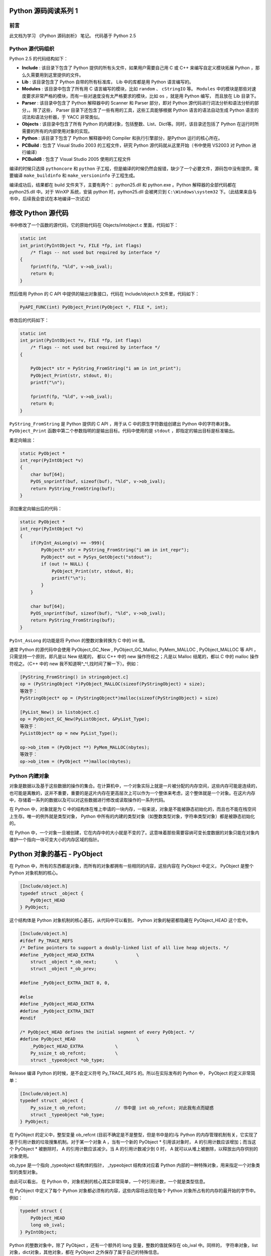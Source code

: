 Python 源码阅读系列 1
---------------------------------

前言
===================

此文档为学习 《Python 源码剖析》 笔记。 代码基于 Python 2.5

Python 源代码组织
===================

Python 2.5 的代码结构如下：

.. image:: img/code-structure.png

- **Include** : 该目录下包含了 Python 提供的所有头文件，如果用户需要自己用 \
  C 或 C++ 来编写自定义模块拓展 Python ，那么久需要用到这里提供的文件。

- **Lib** : 该目录包含了 Python 自带的所有标准库， Lib 中的库都是用 Python \
  语言编写的。

- **Modules** : 该目录中包含了所有用 C 语言编写的模块，比如 ``random`` 、 \
  ``cStringIO`` 等。 ``Modules`` 中的模块是那些对速度要求非常严格的模块，而\
  有一些对速度没有太严格要求的模块，比如 ``os`` ，就是用 Python 编写， 而且\
  放在 Lib 目录下。

- **Parser** : 该目录中包含了 Python 解释器中的 Scanner 和 Parser 部分，即\
  对 Python 源代码进行词法分析和语法分析的部分，。除了这些， Parser 目录下还\
  包含了一些有用的工具，这些工具能够根据 Python 语言的语法自动生成 Python 语\
  言的词法和语法分析器，于 YACC 非常类似。

- **Objects** : 该目录中包含了所有 Python 的内建对象，包括整数、List、Dict\
  等。同时，该目录还包括了 Python 在运行时所需要的所有的内部使用对象的实现。

- **Python** : 该目录下包含了 Python 解释器中的 Compiler 和执行引擎部分，是\
  Python 运行的核心所在。

- **PCBuild** : 包含了 Visual Studio 2003 的工程文件，研究 Python 源代码就\
  从这里开始（书中使用 VS2003 对 Python 进行编译）

- **PCBuild8** : 包含了 Visual Studio 2005 使用的工程文件

编译的时候只选择 ``pythoncore`` 和 ``python`` 子工程，但是编译的时候仍然会报\
错，缺少了一个必要文件，源码包中没有提供，需要编译 ``make_buildinfo`` 和 \
``make_versioninfo`` 子工程生成。

编译成功后，结果都在 build 文件夹下，主要有两个： python25.dll 和 python.exe 。\
Python 解释器的全部代码都在 python25.dll 中。对于 WinXP 系统，安装 python \
时，python25.dll 会被拷贝到 ``C:\Windows\system32`` 下。（此结果来自与书中，后\
续我会尝试在本地编译一次试试）

修改 Python 源代码
--------------------------

书中修改了一个函数的源代码，它的原始代码在 Objects/intobject.c 里面，代码如下：

.. code-block:: c

    static int
    int_print(PyIntObject *v, FILE *fp, int flags)
        /* flags -- not used but required by interface */
    {
        fprintf(fp, "%ld", v->ob_ival);
        return 0;
    }

然后借用 Python 的 C API 中提供的输出对象接口，代码在 Include/object.h 文件里，\
代码如下：

.. code-block:: c

    PyAPI_FUNC(int) PyObject_Print(PyObject *, FILE *, int);

修改后的代码如下：

.. code-block:: c

    static int
    int_print(PyIntObject *v, FILE *fp, int flags)
        /* flags -- not used but required by interface */
    {
      
        PyObject* str = PyString_FromString("i am in int_print");
        PyObject_Print(str, stdout, 0);
        printf("\n");

        fprintf(fp, "%ld", v->ob_ival);
        return 0;
    }


``PyString_FromString`` 是 Python 提供的 C API ，用于从 C 中的原生字符数组创建出 \
Python 中的字符串对象。 ``PyObject_Print`` 函数中第二个参数指明的是输出目标。代码\
中使用的是 ``stdout`` ，即指定的输出目标是标准输出。

重定向输出：

.. code-block:: c 

    static PyObject *
    int_repr(PyIntObject *v)
    {
        char buf[64];
        PyOS_snprintf(buf, sizeof(buf), "%ld", v->ob_ival);
        return PyString_FromString(buf);
    }

添加重定向输出后的代码：

.. code-block:: c 

    static PyObject *
    int_repr(PyIntObject *v)
    {
        if(PyInt_AsLong(v) == -999){
            PyObject* str = PyString_FromString("i am in int_repr");
            PyObject* out = PySys_GetObject("stdout");
            if (out != NULL) {
                PyObject_Print(str, stdout, 0);
                printf("\n");
            }
        }

        char buf[64];
        PyOS_snprintf(buf, sizeof(buf), "%ld", v->ob_ival);
        return PyString_FromString(buf);
    }

``PyInt_AsLong`` 的功能是将 Python 的整数对象转换为 C 中的 int 值。

通常 Python 的源代码中会使用 PyObject_GC_New , PyObject_GC_Malloc, \
PyMem_MALLOC , PyObject_MALLOC 等 API ，只需坚持一个原则，即凡是以 New \
结尾的， 都以 C++ 中的 new 操作符视之；凡是以 Malloc 结尾的，都以 C 中的 \
malloc 操作符视之。（C++ 中的 new 我不知道啊^_^!,找时间了解一下）。例如：

.. code-block:: c 

    [PyString_FromString() in stringobject.c]
    op = (PyStringObject *)PyObject_MALLOC(sizeof(PyStringObject) + size);
    等效于：
    PyStringObject* op = (PyStringObject*)malloc(sizeof(PyStringObject) + size)

    [PyList_New() in listobject.c]
    op = PyObject_GC_New(PyListObject, &PyList_Type);
    等效于：
    PyListObject* op = new PyList_Type();

    op->ob_item = (PyObject **) PyMem_MALLOC(nbytes);
    等效于：
    op->ob_item = (PyObject **)malloc(nbytes);

Python 内建对象
==================================

对象是数据以及基于这些数据的操作的集合。在计算机中，一个对象实际上就是一片\
被分配的内存空间，这些内存可能是连续的，也可能是离散的，这并不重要，重要的\
是这片内存在更高层次上可以作为一个整体来考虑，这个整体就是一个对象。在这片\
内存中，存储着一系列的数据以及可以对这些数据进行修改或读取操作的一系列代码。

在 Python 中，对象就是为 C 中的结构体在堆上申请的一块内存，一般来说，对象\
是不能被静态初始化的，而且也不能在栈空间上生存。唯一的例外就是类型对象， \
Python 中所有的内建的类型对象（如整数类型对象，字符串类型对象）都是被静态\
初始化的。

在 Python 中，一个对象一旦被创建，它在内存中的大小就是不变的了。这意味着那\
些需要容纳可变长度数据的对象只能在对象内维护一个指向一块可变大小的内存区域\
的指针。

Python 对象的基石 - PyObject
--------------------------------

在 Python 中，所有的东西都是对象，而所有的对象都拥有一些相同的内容，这些内\
容在 PyObject 中定义， PyObject 是整个 Python 对象机制的核心。

.. code-block:: c

    [Include/object.h]
    typedef struct _object {
        PyObject_HEAD
    } PyObject;

这个结构体是 Python 对象机制的核心基石，从代码中可以看到， Python 对象的秘\
密都隐藏在 PyObject_HEAD 这个宏中。

.. code-block:: c

    [Include/object.h]
    #ifdef Py_TRACE_REFS
    /* Define pointers to support a doubly-linked list of all live heap objects. */
    #define _PyObject_HEAD_EXTRA		\
        struct _object *_ob_next;	\
        struct _object *_ob_prev;

    #define _PyObject_EXTRA_INIT 0, 0,

    #else
    #define _PyObject_HEAD_EXTRA
    #define _PyObject_EXTRA_INIT
    #endif

    /* PyObject_HEAD defines the initial segment of every PyObject. */
    #define PyObject_HEAD			\
        _PyObject_HEAD_EXTRA		\
        Py_ssize_t ob_refcnt;		\
        struct _typeobject *ob_type;

Release 编译 Python 的时候，是不会定义符号 Py_TRACE_REFS 的。所以在实际发\
布的 Python 中， PyObject 的定义非常简单：

.. code-block:: c

    [Include/object.h]
    typedef struct _object {
        Py_ssize_t ob_refcnt;		// 书中是 int ob_refcnt; 对此我有点而疑惑
        struct _typeobject *ob_type;
    } PyObject;    

在 PyObject 的定义中，整型变量 ob_refcnt (目前不确定是不是整型，但是书中是的)\
与 Python 的内存管理机制有关，它实现了基于引用计数的垃圾搜集机制。对于某一个对\
象 A ，当有一个新的 PyObject * 引用该对象时， A 的引用计数应该增加；而当这个 \
PyObject * 被删除时， A 的引用计数应该减少。当 A 的引用计数减少到 0 时， A 就\
可以从堆上被删除，以释放出内存供别的对象使用。

ob_type 是一个指向 _typeobject 结构体的指针， _typeobject 结构体对应着 Python \
内部的一种特殊对象，用来指定一个对象类型的类型对象。

由此可以看出， 在 Python 中，对象机制的核心其实非常简单，一个时引用计数，一个就\
是类型信息。

在 PyObject 中定义了每个 Python 对象都必须有的内容，这些内容将出现在每个 Python \
对象所占有的内存的最开始的字节中。例如：

.. code-block:: c

  typedef struct {
      PyObject_HEAD
      long ob_ival;
  } PyIntObject;

Python 的整数对象中，除了 PyObject ，还有一个额外的 long 变量，整数的值就保存在 \
ob_ival 中。同样的， 字符串对象，list对象，dict对象，其他对象，都在 PyObject \
之外保存了属于自己的特殊信息。

整数对象的特殊信息是一个 C 中的整型变量，无论这个整数对象的值有多大，都可以保存在\
这个整型变量 ( ob_ival ) 中。 Python 在 PyObject 对象之外，还有一个表示这类对象\
的结构体 -- PyVarObject:

.. code-block:: c 

    [Include/object.h]
    #define PyObject_VAR_HEAD		\
        PyObject_HEAD			\
        Py_ssize_t ob_size; /* Number of items in variable part */
        // 此处书中是 int ob_size
    
    typedef struct {
        PyObject_VAR_HEAD
    } PyVarObject;

把整数对象这样不包含可变数据的对象称为 "定长对象"， 而字符串对象这样的包含了可变数\
据的对象称为 "变长对象"。 区别在于定长对象的不同对象占用的内存大小是一样的，而变长\
对象的不同对象占用的内存可能是不一样的。比如，整数对象 “1” 和 “100” 占用的内存大小\
都是 sizeof(PyIntObject)， 而字符串对象 “Python” 和 “Ruby” 占用的内存大小就不同\
了。正是这种区别导致了 PyVarObject 对象中 ob_size 的出现。变长对象通常都是容器， \
ob_size 这个成员实际上就是指明了变长对象中一共容纳了多少个元素。 注意， ob_size \
指明的是所容纳元素的个数，而不是字节的数量。例如，Python 中最常用的 list 就是一个 \
PyVarObject 对象，如果 list 中有 5 个元素，那么 ob_size 的值就是 5。

从 PyObject_VAR_HEAD 的定义可以看出， PyVarObject 实际上只是对 PyObject 的一个拓\
展。因此对于任何一个 PyVarObject , 其所占用的内存开始部分的字节的意义和 PyObject \
是一样的。在 Python 内部，每个对象都拥有相同的对象头部，这使得 Python 中对对象的引\
用变得非常统一，只需要用一个 PyObject * 指针就可以引用任意的一个对象，不论该对象实\
际是什么对象。

.. image:: img/pyobject-1-1.png

类型对象
=================================

当在内存中分配空间，创建对象的时候，必须要知道申请多大的空间。显然，这不是一个定值，\
因为不同的对象需要不同的空间。对象所需的内存空间的大小信息虽然不显见于 PyObject 的定\
义中，但它却隐身于 PyObject 中。

实际上，占用内存空间的大小是对象的一种元信息，这样的元信息是与对象所属类型密切相关的，\
因此一定会出现在与对象所对应的类型对象中，详细考察一下类型对象 _typeobject:

.. code-block:: c 

    typedef struct _typeobject {
        PyObject_VAR_HEAD
        const char *tp_name; /* For printing, in format "<module>.<name>" */
        Py_ssize_t tp_basicsize, tp_itemsize; /* For allocation */

        /* Methods to implement standard operations */

        destructor tp_dealloc;
        printfunc tp_print;
        getattrfunc tp_getattr;
        setattrfunc tp_setattr;
        cmpfunc tp_compare;
        reprfunc tp_repr;

        /* Method suites for standard classes */

        PyNumberMethods *tp_as_number;
        PySequenceMethods *tp_as_sequence;
        PyMappingMethods *tp_as_mapping;

        /* More standard operations (here for binary compatibility) */

        hashfunc tp_hash;
        ternaryfunc tp_call;
        reprfunc tp_str;
        getattrofunc tp_getattro;
        setattrofunc tp_setattro;

        /* Functions to access object as input/output buffer */
        PyBufferProcs *tp_as_buffer;

        /* Flags to define presence of optional/expanded features */
        long tp_flags;

        const char *tp_doc; /* Documentation string */

        /* Assigned meaning in release 2.0 */
        /* call function for all accessible objects */
        traverseproc tp_traverse;

        /* delete references to contained objects */
        inquiry tp_clear;

        /* Assigned meaning in release 2.1 */
        /* rich comparisons */
        richcmpfunc tp_richcompare;

        /* weak reference enabler */
        Py_ssize_t tp_weaklistoffset;

        /* Added in release 2.2 */
        /* Iterators */
        getiterfunc tp_iter;
        iternextfunc tp_iternext;

        /* Attribute descriptor and subclassing stuff */
        struct PyMethodDef *tp_methods;
        struct PyMemberDef *tp_members;
        struct PyGetSetDef *tp_getset;
        struct _typeobject *tp_base;
        PyObject *tp_dict;
        descrgetfunc tp_descr_get;
        descrsetfunc tp_descr_set;
        Py_ssize_t tp_dictoffset;
        initproc tp_init;
        allocfunc tp_alloc;
        newfunc tp_new;
        freefunc tp_free; /* Low-level free-memory routine */
        inquiry tp_is_gc; /* For PyObject_IS_GC */
        PyObject *tp_bases;
        PyObject *tp_mro; /* method resolution order */
        PyObject *tp_cache;
        PyObject *tp_subclasses;
        PyObject *tp_weaklist;
        destructor tp_del;

    #ifdef COUNT_ALLOCS
        /* these must be last and never explicitly initialized */
        Py_ssize_t tp_allocs;
        Py_ssize_t tp_frees;
        Py_ssize_t tp_maxalloc;
        struct _typeobject *tp_prev;
        struct _typeobject *tp_next;
    #endif
    } PyTypeObject;

在上述 _typeobject 的定义中包含了许多信息，主要可以分为 4 类：

- 类型名， tp_name ，主要是 Python 内部以及调试的时候使用；
- 创建该类型对象是分配内存空间大小的信息，即 tp_basicsize 和 tp_itemsize;
- 与该类型对象相关联的操作信息（就是诸如 tp_print 这样的许多的函数指针）；
- 下面将要描述的类型的类型信息。

事实上，一个 PyTypeObject 对象就是 Python 中对面向对象理论中 “类” 这个概念的实现，\
而 PyTypeObject 也是一个非常复杂的话题，将在以后详细剖析构建在 PyTypeObject 之上\
的 Python 的类型和对象体系。

对象的创建
=====================

Python 创建一个整数对象一般来说会有两种方法；第一种是通过 Python C API 来创建；第\
二种是通过类型对象 PyInt_Type。

Python 的 C API 分成两类，一类称为范型的 API ，或者称为 AOL （Abstrack Object Layer）。\
这类 API 都具有诸如 PyObject_*** 的形式，可以应用在任何 Python 对象身上，比如输出对象的 \
PyObject_Print ，你可以 PyObject_Print(int object) ， 也可以 PyObject_Print(string object) \
， API 内部会有一整套机制确定最终调用的函数是哪一个。对于创建一个整数对象，可以采用如下的\
表达式： PyObject* intObj = PyObject_New(PyObject, &PyInt_Type) 。

另一类是与类型相关的 API ，或者成为 COL (Concrete Object Layer) 。这类 API 通常只作\
用在某一类型的对象上，对于每一种内建对象， Python 都提供了这样的一组 API 。对于整数对象\
可以使用如下 API 创建： PyObject \*intObj = PyInt_FromLong(10) ， 这样就创建了一个值\
为 10 的整数对象。

不论采用哪种 C API ， Python 内部最终都是直接分配内存，因为 Python 对于内建对象是无所不\
知的。但是对于用户自定义的类型，比如通过 class A(Object) 定义的一个类型 A ，如果要创建 \
A 的实例对象， Python 就不可能事先提供 PyA_New 这样的 API 。 对于这种情况， Python 会\
通过 A 所对应的类型对象创建实例对象。

.. image:: img/1-2-PyInt_Type.png

图 1-2 通过 PyInt_Type 创建一个整数对象 （截取自 Python 3.8 IPython）

实际上，在 Python 完成运行环境的初始化后，符号 “int” 就对应着一个表示为 <type 'int'> \
的对象，这个对象其实就是 Python 内部的 PyInt_Type 。当我们执行 "int(10)" 时就是通过 \
PyInt_Type 创建了一个整数对象。

图 1-2 中显示， 在 Python 2.2 之后的 new style class 中， int 时一个继承自 object 的\
类型，类似于 int 对应着 Python 内部的 PyInt_Type , Object 在 Python 内部则对应着 \
PyBaseObject_Type 。 图 1-3 显示了 int 类型在 Python 内部这种继承关系是如何实现的。

.. image:: img/1-3-int.png

图 1-3 从 PyInt_Type 创建整数对象

标上序号的虚线箭头代表了创建整数对象的函数调用流程，首先 PyInt_Type 中的 tp_new 会被调用，\
如果这个 tp_new 为 NULL （真正的 PyInt_Type 中并不为 NULL，只是举例说明 tp_new 为 NULL \
的情况）， 那么会到 tp_base 指定的基类中去寻找 tp_new 操作， PyBaseObject_Type 的 tp_new \
指向了 object_new 。在 Python 2.2 之后的 new style class 中，所有的类都是以 object 为基\
类的，所以最终会找到一个不为 NULL 的 tp_new 。在 object_new 中，会访问 PyInt_Type 中记录\
的 tp_basicsize 信息，继而完成申请内存的操作。这个信息记录着一个整数对象应该占用多大内存，在 \
Python 源码中，你会看到这个值被设置成了 sizeof(PyIntObject) 。在调用 tp_new 完成 “创建对象” \
之后，流程会转向 PyInt_Type 的 tp_init ， 完成 “初始化对象” 的工作。对应到 C++ 中， tp_new \
可以视为 new 操作符， 而 tp_init 则可以视为类的构造函数。

对象的行为
================

在 PyTypeObject 中定义了大量对的函数指针，他们最终都会指向某个函数，或者指向 NULL。可以视为\
类型对象中所定义的操作，而这些操作直接决定着一个对象在运行时所表现的行为。

如 PyTypeObject 中的 tp_hash 指明对于该类型的对象，如何生成其 Hash 值。可以看到 tp_hash \
是一个 hashfunc 类型的变量，在 object.h 中， hashfunc 实际上是一个函数指针： \
typedef long (\*hashfunc)(PyObject \*) 。在上一节中看到了 tp_new ， tp_init 是如何决定一\
个实例对象被创建出来并初始化的。在 PyTypeObject 中指定的不用的操作信息也正是一种对象区别于另\
一种对象的关键所在。

在这些操作信息中，有三组非常重要的操作族，在 PyTypeObject 中，它们是 tp_as_number , tp_as_sequence \
, tp_as_mapping ，分别执行 PyNumberMethods 、 PySequenceMethods 和 PyMappingMethods 函数\
族， 看一下 PyNumberMethods 函数族：

.. code-block:: c 

    [Include/object.h]
    typedef struct {
        /* For numbers without flag bit Py_TPFLAGS_CHECKTYPES set, all
        arguments are guaranteed to be of the object's type (modulo
        coercion hacks -- i.e. if the type's coercion function
        returns other types, then these are allowed as well).  Numbers that
        have the Py_TPFLAGS_CHECKTYPES flag bit set should check *both*
        arguments for proper type and implement the necessary conversions
        in the slot functions themselves. */

        binaryfunc nb_add;
        binaryfunc nb_subtract;
        binaryfunc nb_multiply;
        binaryfunc nb_divide;
        binaryfunc nb_remainder;
        binaryfunc nb_divmod;
        ternaryfunc nb_power;
        unaryfunc nb_negative;
        unaryfunc nb_positive;
        unaryfunc nb_absolute;
        inquiry nb_nonzero;
        unaryfunc nb_invert;
        binaryfunc nb_lshift;
        binaryfunc nb_rshift;
        binaryfunc nb_and;
        binaryfunc nb_xor;
        binaryfunc nb_or;
        coercion nb_coerce;
        unaryfunc nb_int;
        unaryfunc nb_long;
        unaryfunc nb_float;
        unaryfunc nb_oct;
        unaryfunc nb_hex;
        /* Added in release 2.0 */
        binaryfunc nb_inplace_add;
        binaryfunc nb_inplace_subtract;
        binaryfunc nb_inplace_multiply;
        binaryfunc nb_inplace_divide;
        binaryfunc nb_inplace_remainder;
        ternaryfunc nb_inplace_power;
        binaryfunc nb_inplace_lshift;
        binaryfunc nb_inplace_rshift;
        binaryfunc nb_inplace_and;
        binaryfunc nb_inplace_xor;
        binaryfunc nb_inplace_or;

        /* Added in release 2.2 */
        /* The following require the Py_TPFLAGS_HAVE_CLASS flag */
        binaryfunc nb_floor_divide;
        binaryfunc nb_true_divide;
        binaryfunc nb_inplace_floor_divide;
        binaryfunc nb_inplace_true_divide;

        /* Added in release 2.5 */
        unaryfunc nb_index;
    } PyNumberMethods;

在 PyNumberMethods 中，定义了作为一个数值对象应该支持的操作。如果一个对象呗视为数值对象，\
那么其对象的类型对象 PyInt_Type 中， tp_as_number.nb_add 就指定了对该对象进行加法操作时\
的具体行为。同样， PySequenceMethods 和 PyMappingMethods 中分别定义了作为一个序列对象和\
关联对象应该支持的行为，这两种对象的典型例子是 list 和 dict 。

未完待续...
